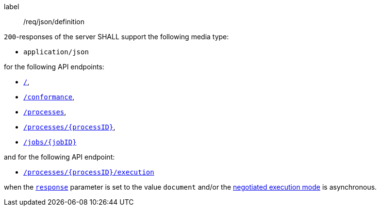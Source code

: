 [[req_json_definition]]
[requirement]
====
[%metadata]
label:: /req/json/definition

`200`-responses of the server SHALL support the following media type:

* `application/json`

for the following API endpoints:

* <<sc_landing_page,`/`>>,
* <<sc_conformance_classes,`/conformance`>>,
* <<sc_process_list,`/processes`>>,
* <<sc_process_description,`/processes/{processID}`>>,
* <<sc_retrieve_status_info,`/jobs/{jobID}`>>

and for the following API endpoint:

* <<sc_create_job,`/processes/{processID}/execution`>>

when the <<sc_response_parameter,`response`>> parameter is set to the value `document` and/or the <<sc_execution_mode,negotiated execution mode>> is asynchronous.

====
